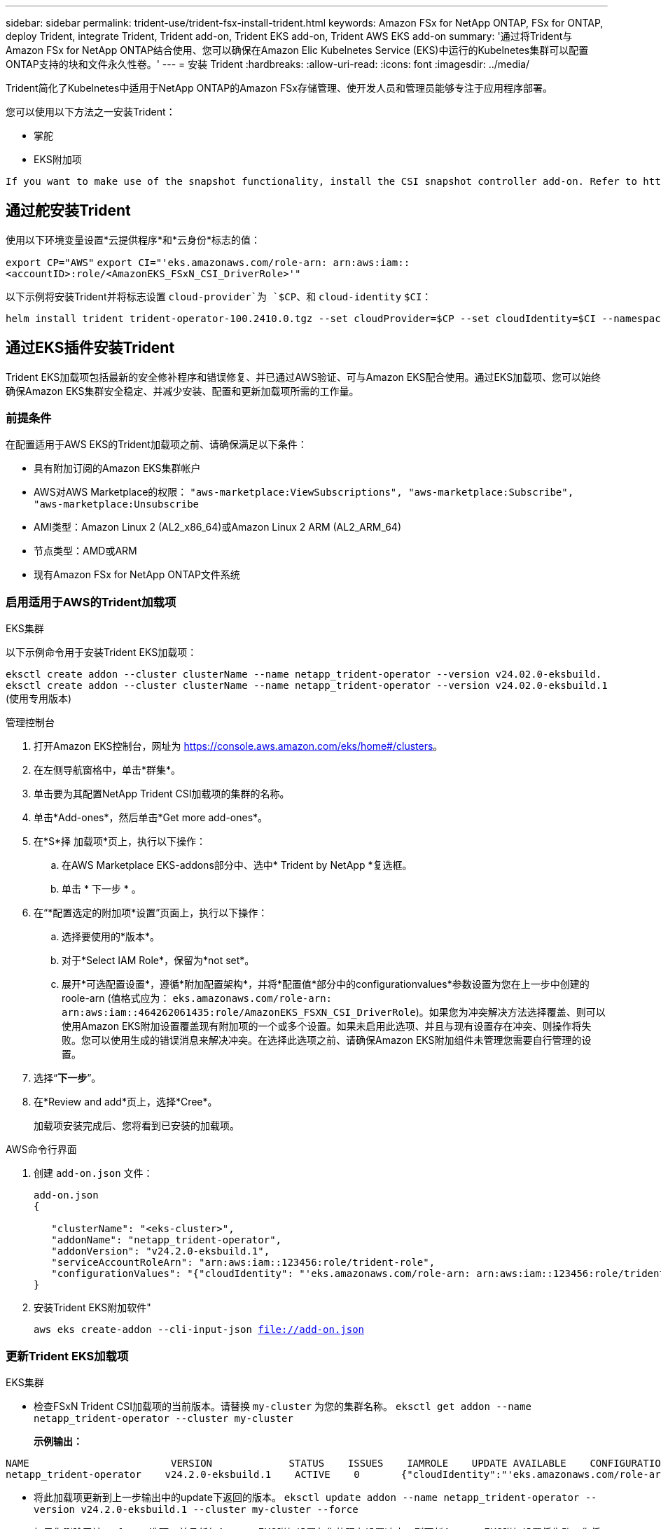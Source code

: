 ---
sidebar: sidebar 
permalink: trident-use/trident-fsx-install-trident.html 
keywords: Amazon FSx for NetApp ONTAP, FSx for ONTAP, deploy Trident, integrate Trident, Trident add-on, Trident EKS add-on, Trident AWS EKS add-on 
summary: '通过将Trident与Amazon FSx for NetApp ONTAP结合使用、您可以确保在Amazon Elic Kubelnetes Service (EKS)中运行的Kubelnetes集群可以配置ONTAP支持的块和文件永久性卷。' 
---
= 安装 Trident
:hardbreaks:
:allow-uri-read: 
:icons: font
:imagesdir: ../media/


[role="lead"]
Trident简化了Kubelnetes中适用于NetApp ONTAP的Amazon FSx存储管理、使开发人员和管理员能够专注于应用程序部署。

您可以使用以下方法之一安装Trident：

* 掌舵
* EKS附加项


[listing]
----
If you want to make use of the snapshot functionality, install the CSI snapshot controller add-on. Refer to https://docs.aws.amazon.com/eks/latest/userguide/csi-snapshot-controller.html.
----


== 通过舵安装Trident

使用以下环境变量设置*云提供程序*和*云身份*标志的值：

`export CP="AWS"`
`export CI="'eks.amazonaws.com/role-arn: arn:aws:iam::<accountID>:role/<AmazonEKS_FSxN_CSI_DriverRole>'"`

以下示例将安装Trident并将标志设置 `cloud-provider`为 `$CP`、和 `cloud-identity` `$CI`：

[listing]
----
helm install trident trident-operator-100.2410.0.tgz --set cloudProvider=$CP --set cloudIdentity=$CI --namespace trident
----


== 通过EKS插件安装Trident

Trident EKS加载项包括最新的安全修补程序和错误修复、并已通过AWS验证、可与Amazon EKS配合使用。通过EKS加载项、您可以始终确保Amazon EKS集群安全稳定、并减少安装、配置和更新加载项所需的工作量。



=== 前提条件

在配置适用于AWS EKS的Trident加载项之前、请确保满足以下条件：

* 具有附加订阅的Amazon EKS集群帐户
* AWS对AWS Marketplace的权限：
`"aws-marketplace:ViewSubscriptions",
"aws-marketplace:Subscribe",
"aws-marketplace:Unsubscribe`
* AMI类型：Amazon Linux 2 (AL2_x86_64)或Amazon Linux 2 ARM (AL2_ARM_64)
* 节点类型：AMD或ARM
* 现有Amazon FSx for NetApp ONTAP文件系统




=== 启用适用于AWS的Trident加载项

[role="tabbed-block"]
====
.EKS集群
--
以下示例命令用于安装Trident EKS加载项：

`eksctl create addon --cluster clusterName --name netapp_trident-operator --version v24.02.0-eksbuild.`
`eksctl create addon --cluster clusterName --name netapp_trident-operator --version v24.02.0-eksbuild.1` (使用专用版本)

--
.管理控制台
--
. 打开Amazon EKS控制台，网址为 https://console.aws.amazon.com/eks/home#/clusters[]。
. 在左侧导航窗格中，单击*群集*。
. 单击要为其配置NetApp Trident CSI加载项的集群的名称。
. 单击*Add-ones*，然后单击*Get more add-ones*。
. 在*S*择 加载项*页上，执行以下操作：
+
.. 在AWS Marketplace EKS-addons部分中、选中* Trident by NetApp *复选框。
.. 单击 * 下一步 * 。


. 在“*配置选定的附加项*设置”页面上，执行以下操作：
+
.. 选择要使用的*版本*。
.. 对于*Select IAM Role*，保留为*not set*。
.. 展开*可选配置设置*，遵循*附加配置架构*，并将*配置值*部分中的configurationvalues*参数设置为您在上一步中创建的roole-arn (值格式应为： `eks.amazonaws.com/role-arn: arn:aws:iam::464262061435:role/AmazonEKS_FSXN_CSI_DriverRole`)。如果您为冲突解决方法选择覆盖、则可以使用Amazon EKS附加设置覆盖现有附加项的一个或多个设置。如果未启用此选项、并且与现有设置存在冲突、则操作将失败。您可以使用生成的错误消息来解决冲突。在选择此选项之前、请确保Amazon EKS附加组件未管理您需要自行管理的设置。


. 选择“*下一步*”。
. 在*Review and add*页上，选择*Cree*。
+
加载项安装完成后、您将看到已安装的加载项。



--
.AWS命令行界面
--
. 创建 `add-on.json` 文件：
+
[listing]
----
add-on.json
{

   "clusterName": "<eks-cluster>",
   "addonName": "netapp_trident-operator",
   "addonVersion": "v24.2.0-eksbuild.1",
   "serviceAccountRoleArn": "arn:aws:iam::123456:role/trident-role",
   "configurationValues": "{"cloudIdentity": "'eks.amazonaws.com/role-arn: arn:aws:iam::123456:role/trident-role'"}"
}
----
. 安装Trident EKS附加软件"
+
`aws eks create-addon --cli-input-json file://add-on.json`



--
====


=== 更新Trident EKS加载项

[role="tabbed-block"]
====
.EKS集群
--
* 检查FSxN Trident CSI加载项的当前版本。请替换 `my-cluster` 为您的集群名称。
`eksctl get addon --name netapp_trident-operator --cluster my-cluster`
+
*示例输出：*



[listing]
----
NAME                        VERSION             STATUS    ISSUES    IAMROLE    UPDATE AVAILABLE    CONFIGURATION VALUES
netapp_trident-operator    v24.2.0-eksbuild.1    ACTIVE    0       {"cloudIdentity":"'eks.amazonaws.com/role-arn: arn:aws:iam::139763910815:role/AmazonEKS_FSXN_CSI_DriverRole'"}
----
* 将此加载项更新到上一步输出中的update下返回的版本。
`eksctl update addon --name netapp_trident-operator --version v24.2.0-eksbuild.1 --cluster my-cluster --force`
+
如果您删除了该 `--force` 选项、并且任何Amazon EKS附加设置与您的现有设置冲突、则更新Amazon EKS附加设置将失败；您将收到一条错误消息、以帮助您解决冲突。在指定此选项之前、请确保Amazon EKS附加组件不会管理您需要管理的设置、因为这些设置会被此选项覆盖。有关此设置的其他选项的详细信息，请参见 link:https://eksctl.io/usage/addons/["插件"]。有关Amazon EKS Kubenetes字段管理的详细信息，请参阅 link:https://docs.aws.amazon.com/eks/latest/userguide/kubernetes-field-management.html["Kubbernetes现场管理"]。



--
.管理控制台
--
. 打开Amazon EKS控制台 https://console.aws.amazon.com/eks/home#/clusters[]。
. 在左侧导航窗格中，单击*群集*。
. 单击要更新的NetApp Trident CSI加载项的集群的名称。
. 单击*Add-ones*选项卡。
. 单击Trident by NetApp，然后单击*Edit*。
. 在“*按NetApp配置Trident”页上，执行以下操作：
+
.. 选择要使用的*版本*。
.. (可选)您可以展开*可选配置设置*并根据需要进行修改。
.. 单击 * 保存更改 * 。




--
.AWS命令行界面
--
以下示例将更新EKS加载项：

`aws eks update-addon --cluster-name my-cluster netapp_trident-operator vpc-cni --addon-version v24.2.0-eksbuild.1 \
    --service-account-role-arn arn:aws:iam::111122223333:role/role-name --configuration-values '{}' --resolve-conflicts --preserve`

--
====


=== 卸载/删除Trident EKS加载项

您可以通过两种方式删除Amazon EKS附加项：

* *保留集群上的附加软件*-此选项将删除Amazon EKS对任何设置的管理。此外、它还会使Amazon EKS无法通知您更新、并在您启动更新后自动更新Amazon EKS附加项。但是、它会保留集群上的附加软件。此选项可使附加组件成为自管理安装、而不是Amazon EKS附加组件。通过此选项、此附加组件不会出现停机。保留命令中的 `--preserve` 选项以保留此附加项。
* *从集群中完全删除附加软件*-我们建议您仅在集群中没有依赖于此附加软件的资源时、才从集群中删除此附加软件。从命令中删除 `--preserve` 此选项 `delete` 以删除此加载项。



NOTE: 如果此附加项具有关联的IAM帐户、则不会删除此IAM帐户。

[role="tabbed-block"]
====
.EKS集群
--
以下命令将卸载Trident EKS加载项：
`eksctl delete addon --cluster K8s-arm --name netapp_trident-operator`

--
.管理控制台
--
. 打开Amazon EKS控制台，网址为 https://console.aws.amazon.com/eks/home#/clusters[]。
. 在左侧导航窗格中，单击*群集*。
. 单击要删除的NetApp Trident CSI加载项的集群的名称。
. 单击*Add-ons*选项卡，然后单击Trident by NetApp．*
. 单击 * 删除 * 。
. 在*Remove NetApp_trdent-operator con確 認*对话框中，执行以下操作：
+
.. 如果您希望Amazon EKS停止管理此附加组件的设置、请选择*保留集群*。如果要在集群上保留附加软件、以便您可以自行管理附加软件的所有设置、请执行此操作。
.. 输入*NetApp_trdent-operator*。
.. 单击 * 删除 * 。




--
.AWS命令行界面
--
请使用集群的名称进行替换 `my-cluster` 、然后运行以下命令。

`aws eks delete-addon --cluster-name my-cluster --addon-name netapp_trident-operator --preserve`

--
====